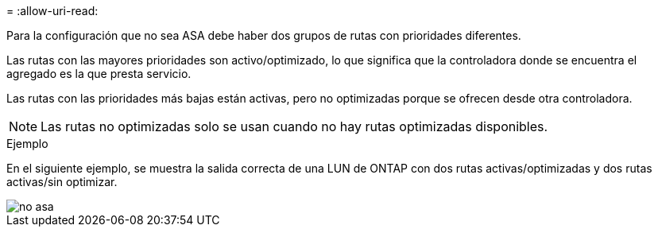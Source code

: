 = 
:allow-uri-read: 


Para la configuración que no sea ASA debe haber dos grupos de rutas con prioridades diferentes.

Las rutas con las mayores prioridades son activo/optimizado, lo que significa que la controladora donde se encuentra el agregado es la que presta servicio.

Las rutas con las prioridades más bajas están activas, pero no optimizadas porque se ofrecen desde otra controladora.


NOTE: Las rutas no optimizadas solo se usan cuando no hay rutas optimizadas disponibles.

.Ejemplo
En el siguiente ejemplo, se muestra la salida correcta de una LUN de ONTAP con dos rutas activas/optimizadas y dos rutas activas/sin optimizar.

image::nonasa.png[no asa]
